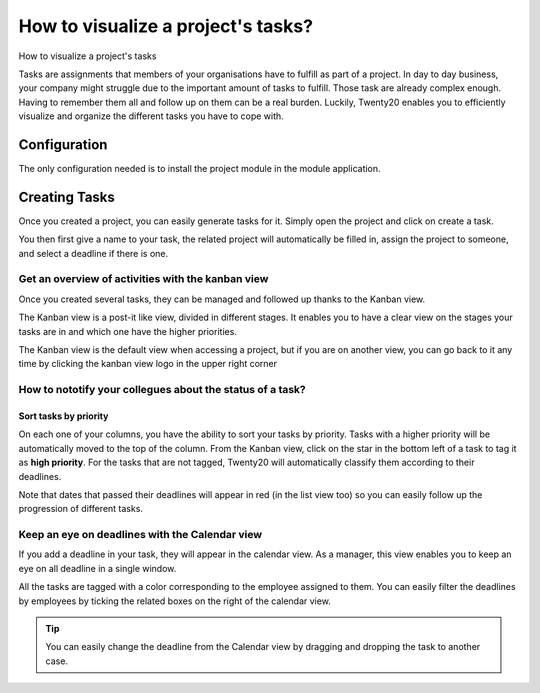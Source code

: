 ===================================
How to visualize a project's tasks?
===================================

How to visualize a project's tasks

Tasks are assignments that members of your organisations have to fulfill
as part of a project. In day to day business, your company might
struggle due to the important amount of tasks to fulfill. Those task are
already complex enough. Having to remember them all and follow up on
them can be a real burden. Luckily, Twenty20 enables you to efficiently
visualize and organize the different tasks you have to cope with.

Configuration
=============

The only configuration needed is to install the project module in the
module application.

.. image:: media/visualization01.png
    :align: center

Creating Tasks
==============

Once you created a project, you can easily generate tasks for it. Simply
open the project and click on create a task.

.. image:: media/visualization02.png
    :align: center

You then first give a name to your task, the related project will
automatically be filled in, assign the project to someone, and select a
deadline if there is one.

.. image:: media/visualization03.png
    :align: center

Get an overview of activities with the kanban view
--------------------------------------------------

Once you created several tasks, they can be managed and followed up
thanks to the Kanban view.

The Kanban view is a post-it like view, divided in different stages. It
enables you to have a clear view on the stages your tasks are in and
which one have the higher priorities.

The Kanban view is the default view when accessing a project, but if you
are on another view, you can go back to it any time by clicking the
kanban view logo in the upper right corner

.. image:: media/visualization04.png
    :align: center

How to nototify your collegues about the status of a task?
----------------------------------------------------------

.. image:: media/visualization05.png
    :align: center

Sort tasks by priority
~~~~~~~~~~~~~~~~~~~~~~

On each one of your columns, you have the ability to sort your tasks by
priority. Tasks with a higher priority will be automatically moved to
the top of the column. From the Kanban view, click on the star in the
bottom left of a task to tag it as **high priority**. For the tasks that
are not tagged, Twenty20 will automatically classify them according to their
deadlines.

Note that dates that passed their deadlines will appear in red (in the
list view too) so you can easily follow up the progression of different
tasks.

.. image:: media/visualization06.png
    :align: center

Keep an eye on deadlines with the Calendar view
-----------------------------------------------

If you add a deadline in your task, they will appear in the calendar
view. As a manager, this view enables you to keep an eye on all deadline
in a single window.

.. image:: media/visualization07.png
    :align: center

All the tasks are tagged with a color corresponding to the employee
assigned to them. You can easily filter the deadlines by employees by
ticking the related boxes on the right of the calendar view.

.. tip::
    You can easily change the deadline from the Calendar view by 
    dragging and dropping the task to another case.